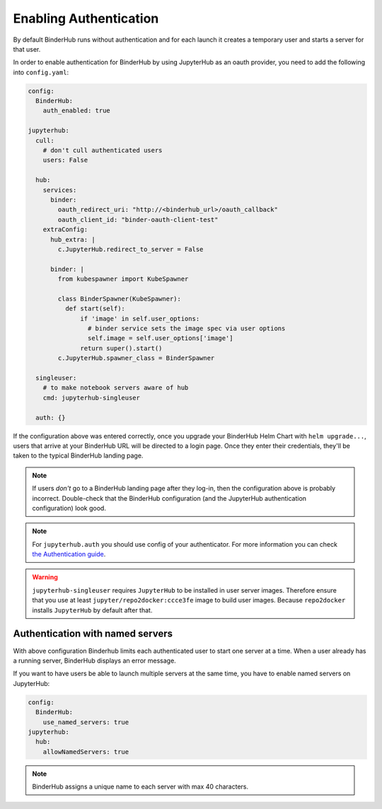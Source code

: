 Enabling Authentication
=======================

By default BinderHub runs without authentication and
for each launch it creates a temporary user and starts a server for that user.

In order to enable authentication for BinderHub by using JupyterHub as an oauth provider,
you need to add the following into ``config.yaml``:

.. code:: yaml

    config:
      BinderHub:
        auth_enabled: true

    jupyterhub:
      cull:
        # don't cull authenticated users
        users: False

      hub:
        services:
          binder:
            oauth_redirect_uri: "http://<binderhub_url>/oauth_callback"
            oauth_client_id: "binder-oauth-client-test"
        extraConfig:
          hub_extra: |
            c.JupyterHub.redirect_to_server = False

          binder: |
            from kubespawner import KubeSpawner

            class BinderSpawner(KubeSpawner):
              def start(self):
                  if 'image' in self.user_options:
                    # binder service sets the image spec via user options
                    self.image = self.user_options['image']
                  return super().start()
            c.JupyterHub.spawner_class = BinderSpawner

      singleuser:
        # to make notebook servers aware of hub
        cmd: jupyterhub-singleuser

      auth: {}

If the configuration above was entered correctly, once you upgrade your
BinderHub Helm Chart with ``helm upgrade...``, users that arrive at your
BinderHub URL will be directed to a login page. Once they enter their
credentials, they'll be taken to the typical BinderHub landing page.

.. note::

   If users *don't* go to a BinderHub landing page after they log-in,
   then the configuration above is probably incorrect. Double-check that
   the BinderHub configuration (and the JupyterHub authentication configuration)
   look good.
.. note::
    For ``jupyterhub.auth`` you should use config of your authenticator.
    For more information you can check
    `the Authentication guide
    <https://zero-to-jupyterhub.readthedocs.io/en/stable/authentication.html>`_.

.. warning::
    ``jupyterhub-singleuser`` requires ``JupyterHub`` to be installed in user server images.
    Therefore ensure that you use at least ``jupyter/repo2docker:ccce3fe`` image
    to build user images. Because ``repo2docker`` installs ``JupyterHub`` by default after that.

Authentication with named servers
---------------------------------

With above configuration Binderhub limits each authenticated user to start one server at a time.
When a user already has a running server, BinderHub displays an error message.

If you want to have users be able to launch multiple servers at the same time,
you have to enable named servers on JupyterHub:

.. code:: yaml

    config:
      BinderHub:
        use_named_servers: true
    jupyterhub:
      hub:
        allowNamedServers: true

.. note::
    BinderHub assigns a unique name to each server with max 40 characters.
